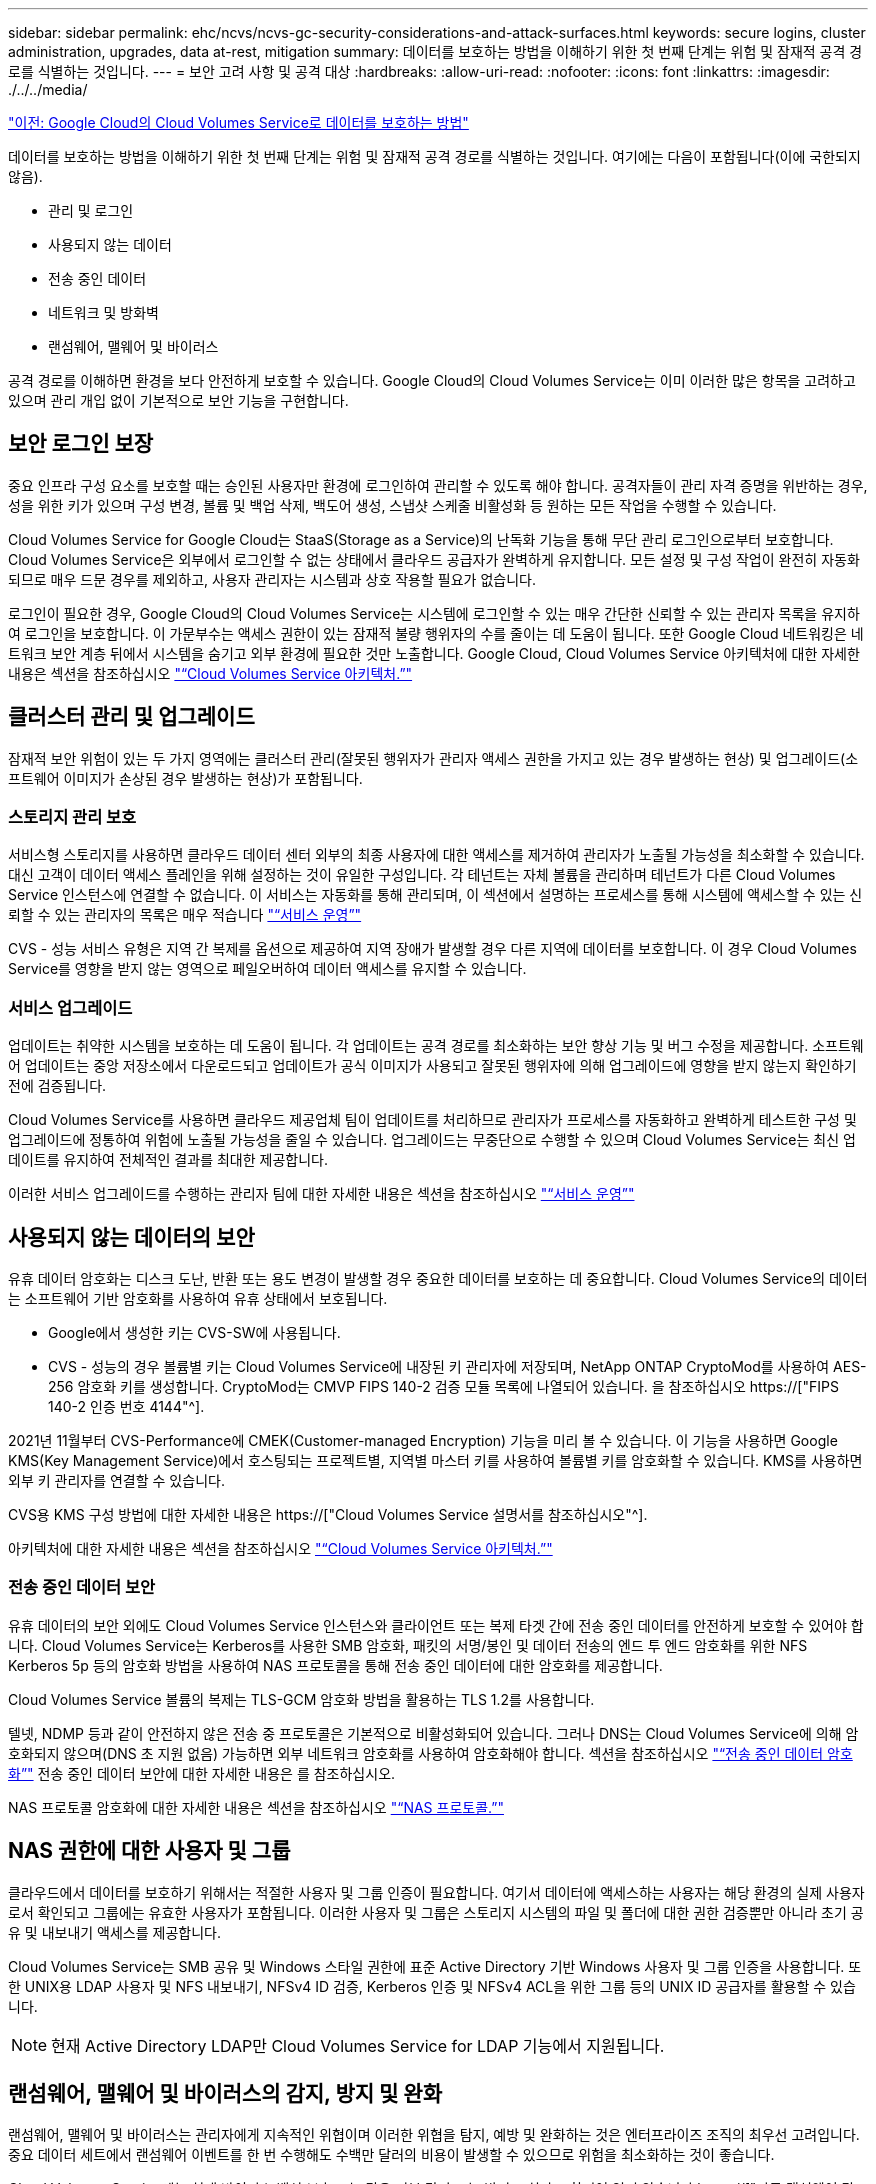 ---
sidebar: sidebar 
permalink: ehc/ncvs/ncvs-gc-security-considerations-and-attack-surfaces.html 
keywords: secure logins, cluster administration, upgrades, data at-rest, mitigation 
summary: 데이터를 보호하는 방법을 이해하기 위한 첫 번째 단계는 위험 및 잠재적 공격 경로를 식별하는 것입니다. 
---
= 보안 고려 사항 및 공격 대상
:hardbreaks:
:allow-uri-read: 
:nofooter: 
:icons: font
:linkattrs: 
:imagesdir: ./../../media/


link:ncvs-gc-how-cloud-volumes-service-in-google-cloud-secures-your-data.html["이전: Google Cloud의 Cloud Volumes Service로 데이터를 보호하는 방법"]

[role="lead"]
데이터를 보호하는 방법을 이해하기 위한 첫 번째 단계는 위험 및 잠재적 공격 경로를 식별하는 것입니다. 여기에는 다음이 포함됩니다(이에 국한되지 않음).

* 관리 및 로그인
* 사용되지 않는 데이터
* 전송 중인 데이터
* 네트워크 및 방화벽
* 랜섬웨어, 맬웨어 및 바이러스


공격 경로를 이해하면 환경을 보다 안전하게 보호할 수 있습니다. Google Cloud의 Cloud Volumes Service는 이미 이러한 많은 항목을 고려하고 있으며 관리 개입 없이 기본적으로 보안 기능을 구현합니다.



== 보안 로그인 보장

중요 인프라 구성 요소를 보호할 때는 승인된 사용자만 환경에 로그인하여 관리할 수 있도록 해야 합니다. 공격자들이 관리 자격 증명을 위반하는 경우, 성을 위한 키가 있으며 구성 변경, 볼륨 및 백업 삭제, 백도어 생성, 스냅샷 스케줄 비활성화 등 원하는 모든 작업을 수행할 수 있습니다.

Cloud Volumes Service for Google Cloud는 StaaS(Storage as a Service)의 난독화 기능을 통해 무단 관리 로그인으로부터 보호합니다. Cloud Volumes Service은 외부에서 로그인할 수 없는 상태에서 클라우드 공급자가 완벽하게 유지합니다. 모든 설정 및 구성 작업이 완전히 자동화되므로 매우 드문 경우를 제외하고, 사용자 관리자는 시스템과 상호 작용할 필요가 없습니다.

로그인이 필요한 경우, Google Cloud의 Cloud Volumes Service는 시스템에 로그인할 수 있는 매우 간단한 신뢰할 수 있는 관리자 목록을 유지하여 로그인을 보호합니다. 이 가문부수는 액세스 권한이 있는 잠재적 불량 행위자의 수를 줄이는 데 도움이 됩니다. 또한 Google Cloud 네트워킹은 네트워크 보안 계층 뒤에서 시스템을 숨기고 외부 환경에 필요한 것만 노출합니다. Google Cloud, Cloud Volumes Service 아키텍처에 대한 자세한 내용은 섹션을 참조하십시오 link:ncvs-gc-cloud-volumes-service-architecture.html["“Cloud Volumes Service 아키텍처.”"]



== 클러스터 관리 및 업그레이드

잠재적 보안 위험이 있는 두 가지 영역에는 클러스터 관리(잘못된 행위자가 관리자 액세스 권한을 가지고 있는 경우 발생하는 현상) 및 업그레이드(소프트웨어 이미지가 손상된 경우 발생하는 현상)가 포함됩니다.



=== 스토리지 관리 보호

서비스형 스토리지를 사용하면 클라우드 데이터 센터 외부의 최종 사용자에 대한 액세스를 제거하여 관리자가 노출될 가능성을 최소화할 수 있습니다. 대신 고객이 데이터 액세스 플레인을 위해 설정하는 것이 유일한 구성입니다. 각 테넌트는 자체 볼륨을 관리하며 테넌트가 다른 Cloud Volumes Service 인스턴스에 연결할 수 없습니다. 이 서비스는 자동화를 통해 관리되며, 이 섹션에서 설명하는 프로세스를 통해 시스템에 액세스할 수 있는 신뢰할 수 있는 관리자의 목록은 매우 적습니다 link:ncvs-gc-service-operation.html["“서비스 운영”"]

CVS - 성능 서비스 유형은 지역 간 복제를 옵션으로 제공하여 지역 장애가 발생할 경우 다른 지역에 데이터를 보호합니다. 이 경우 Cloud Volumes Service를 영향을 받지 않는 영역으로 페일오버하여 데이터 액세스를 유지할 수 있습니다.



=== 서비스 업그레이드

업데이트는 취약한 시스템을 보호하는 데 도움이 됩니다. 각 업데이트는 공격 경로를 최소화하는 보안 향상 기능 및 버그 수정을 제공합니다. 소프트웨어 업데이트는 중앙 저장소에서 다운로드되고 업데이트가 공식 이미지가 사용되고 잘못된 행위자에 의해 업그레이드에 영향을 받지 않는지 확인하기 전에 검증됩니다.

Cloud Volumes Service를 사용하면 클라우드 제공업체 팀이 업데이트를 처리하므로 관리자가 프로세스를 자동화하고 완벽하게 테스트한 구성 및 업그레이드에 정통하여 위험에 노출될 가능성을 줄일 수 있습니다. 업그레이드는 무중단으로 수행할 수 있으며 Cloud Volumes Service는 최신 업데이트를 유지하여 전체적인 결과를 최대한 제공합니다.

이러한 서비스 업그레이드를 수행하는 관리자 팀에 대한 자세한 내용은 섹션을 참조하십시오 link:ncvs-gc-service-operation.html["“서비스 운영”"]



== 사용되지 않는 데이터의 보안

유휴 데이터 암호화는 디스크 도난, 반환 또는 용도 변경이 발생할 경우 중요한 데이터를 보호하는 데 중요합니다. Cloud Volumes Service의 데이터는 소프트웨어 기반 암호화를 사용하여 유휴 상태에서 보호됩니다.

* Google에서 생성한 키는 CVS-SW에 사용됩니다.
* CVS - 성능의 경우 볼륨별 키는 Cloud Volumes Service에 내장된 키 관리자에 저장되며, NetApp ONTAP CryptoMod를 사용하여 AES-256 암호화 키를 생성합니다. CryptoMod는 CMVP FIPS 140-2 검증 모듈 목록에 나열되어 있습니다. 을 참조하십시오 https://["FIPS 140-2 인증 번호 4144"^].


2021년 11월부터 CVS-Performance에 CMEK(Customer-managed Encryption) 기능을 미리 볼 수 있습니다. 이 기능을 사용하면 Google KMS(Key Management Service)에서 호스팅되는 프로젝트별, 지역별 마스터 키를 사용하여 볼륨별 키를 암호화할 수 있습니다. KMS를 사용하면 외부 키 관리자를 연결할 수 있습니다.

CVS용 KMS 구성 방법에 대한 자세한 내용은 https://["Cloud Volumes Service 설명서를 참조하십시오"^].

아키텍처에 대한 자세한 내용은 섹션을 참조하십시오 link:ncvs-gc-cloud-volumes-service-architecture.html["“Cloud Volumes Service 아키텍처.”"]



=== 전송 중인 데이터 보안

유휴 데이터의 보안 외에도 Cloud Volumes Service 인스턴스와 클라이언트 또는 복제 타겟 간에 전송 중인 데이터를 안전하게 보호할 수 있어야 합니다. Cloud Volumes Service는 Kerberos를 사용한 SMB 암호화, 패킷의 서명/봉인 및 데이터 전송의 엔드 투 엔드 암호화를 위한 NFS Kerberos 5p 등의 암호화 방법을 사용하여 NAS 프로토콜을 통해 전송 중인 데이터에 대한 암호화를 제공합니다.

Cloud Volumes Service 볼륨의 복제는 TLS-GCM 암호화 방법을 활용하는 TLS 1.2를 사용합니다.

텔넷, NDMP 등과 같이 안전하지 않은 전송 중 프로토콜은 기본적으로 비활성화되어 있습니다. 그러나 DNS는 Cloud Volumes Service에 의해 암호화되지 않으며(DNS 초 지원 없음) 가능하면 외부 네트워크 암호화를 사용하여 암호화해야 합니다. 섹션을 참조하십시오 link:ncvs-gc-data-encryption-in-transit.html["“전송 중인 데이터 암호화”"] 전송 중인 데이터 보안에 대한 자세한 내용은 를 참조하십시오.

NAS 프로토콜 암호화에 대한 자세한 내용은 섹션을 참조하십시오 link:ncvs-gc-data-encryption-in-transit.html#nas-protocols["“NAS 프로토콜.”"]



== NAS 권한에 대한 사용자 및 그룹

클라우드에서 데이터를 보호하기 위해서는 적절한 사용자 및 그룹 인증이 필요합니다. 여기서 데이터에 액세스하는 사용자는 해당 환경의 실제 사용자로서 확인되고 그룹에는 유효한 사용자가 포함됩니다. 이러한 사용자 및 그룹은 스토리지 시스템의 파일 및 폴더에 대한 권한 검증뿐만 아니라 초기 공유 및 내보내기 액세스를 제공합니다.

Cloud Volumes Service는 SMB 공유 및 Windows 스타일 권한에 표준 Active Directory 기반 Windows 사용자 및 그룹 인증을 사용합니다. 또한 UNIX용 LDAP 사용자 및 NFS 내보내기, NFSv4 ID 검증, Kerberos 인증 및 NFSv4 ACL을 위한 그룹 등의 UNIX ID 공급자를 활용할 수 있습니다.


NOTE: 현재 Active Directory LDAP만 Cloud Volumes Service for LDAP 기능에서 지원됩니다.



== 랜섬웨어, 맬웨어 및 바이러스의 감지, 방지 및 완화

랜섬웨어, 맬웨어 및 바이러스는 관리자에게 지속적인 위협이며 이러한 위협을 탐지, 예방 및 완화하는 것은 엔터프라이즈 조직의 최우선 고려입니다. 중요 데이터 세트에서 랜섬웨어 이벤트를 한 번 수행해도 수백만 달러의 비용이 발생할 수 있으므로 위험을 최소화하는 것이 좋습니다.

Cloud Volumes Service에는 현재 바이러스 백신 보호 또는 같은 기본 감지 또는 방지 조치가 포함되어 있지 않습니다 https://["자동 랜섬웨어 탐지"^]정기적인 Snapshot 일정을 활성화하여 랜섬웨어 이벤트에서 신속하게 복구할 수 있는 방법이 있습니다. 스냅샷 복사본은 변경할 수 없으며 파일 시스템의 변경된 블록에 대한 읽기 전용 포인터만 사용할 수 있으며, 거의 즉각적으로 성능에 미치는 영향이 최소화되고, 데이터가 변경 또는 삭제될 때만 공간을 사용합니다. 원하는 RPO(복구 시점 목표)/RTO(복구 시간 목표)에 맞게 Snapshot 복사본의 일정을 설정할 수 있으며 볼륨당 최대 1,024개의 Snapshot 복사본을 유지할 수 있습니다.

스냅샷 지원은 Cloud Volumes Service에서 추가 비용 없이(스냅샷 복사본에 의해 유지되는 변경된 블록/데이터에 대한 데이터 스토리지 비용 제외) 포함되며, 랜섬웨어 공격의 경우 공격이 발생하기 전에 스냅샷 복사본으로 롤백하는 데 사용할 수 있습니다. 스냅샷 복원을 완료하는 데 몇 초 밖에 걸리지 않습니다. 그런 다음 정상 데이터 상태로 되돌릴 수 있습니다. 자세한 내용은 을 참조하십시오 https://["랜섬웨어용 NetApp 솔루션"^].

랜섬웨어가 비즈니스에 영향을 주지 않도록 하려면 다음 중 하나 이상이 포함된 다계층 접근 방식이 필요합니다.

* 엔드포인트 보호
* 네트워크 방화벽을 통한 외부 위협으로부터 보호
* 데이터 이상 감지
* 중요 데이터 세트에 대한 다중 백업(온사이트 및 오프사이트
* 백업의 정기적인 복원 테스트
* 변경 불가능한 읽기 전용 NetApp Snapshot 복사본
* 중요 인프라를 위한 다단계 인증
* 시스템 로그인에 대한 보안 감사


이 목록은 전체적인 것으로부터 멀리 떨어져 있지만 랜섬웨어 공격의 가능성을 해결할 때 따라야 할 좋은 청사진입니다. Google Cloud의 Cloud Volumes Service는 랜섬웨어 이벤트를 방지하고 효과를 줄일 수 있는 여러 방법을 제공합니다.



=== 변경 불가능한 스냅샷 복사본

Cloud Volumes Service은 데이터를 삭제하거나 랜섬웨어 공격으로 인해 전체 볼륨이 희생된 경우 사용자 지정이 가능한 일정에 따라 진행되는 변경 불가능한 읽기 전용 스냅샷 복사본을 기본적으로 제공합니다. 스냅샷 스케줄 및 RTO/RPO의 보존 기간을 기준으로 Snapshot을 이전 Snapshot 복제본으로 빠르게 복구하고 데이터 손실을 최소화합니다. 스냅샷 기술을 사용할 경우 성능 영향은 미미합니다.

Cloud Volumes Service의 스냅샷 복사본은 읽기 전용이므로 랜섬웨어가 데이터 세트에 확산되지 않고 Snapshot 복사본이 랜섬웨어에 의해 감염된 데이터를 가져가지 않는 한 랜섬웨어에 감염될 수 없습니다. 따라서 데이터 이상을 기반으로 랜섬웨어 탐지를 고려해야 하는 이유가 됩니다. Cloud Volumes Service는 현재 탐지 기능을 기본적으로 제공하지 않지만 외부 모니터링 소프트웨어를 사용할 수 있습니다.



=== 백업 및 복원

Cloud Volumes Service는 표준 NAS 클라이언트 백업 기능(예: NFS 또는 SMB를 통한 백업)을 제공합니다.

* CVS - 성능은 다른 CVS - 성능 볼륨에 대한 교차 지역 볼륨 복제를 제공합니다. 자세한 내용은 을 참조하십시오 https://["볼륨 복제"^] Cloud Volumes Service 설명서를 참조하십시오.
* CVS-SW는 서비스 네이티브 볼륨 백업/복원 기능을 제공합니다. 자세한 내용은 을 참조하십시오 https://["클라우드 백업"^] Cloud Volumes Service 설명서를 참조하십시오.


볼륨 복제는 랜섬웨어 이벤트를 포함하여 재해 발생 시 신속한 페일오버를 위해 소스 볼륨의 정확한 복사본을 제공합니다.



=== 지역 간 복제

CVS - 성능은 Google 네트워크에서 실행되는 복제에 사용되는 특정 인터페이스를 사용하여 NetApp이 제어하는 백엔드 서비스 네트워크에서 TLS1.2 AES 256 GCM 암호화를 사용하여 데이터 보호 및 아카이브 사용 사례를 위해 Google Cloud 지역 전반에 걸쳐 볼륨을 안전하게 복제할 수 있게 해줍니다. 운영(소스) 볼륨에는 활성 운영 데이터가 포함되어 있으며 보조(대상) 볼륨에 복제하여 운영 데이터 세트의 정확한 복제본을 제공합니다.

초기 복제는 모든 블록을 전송하지만 업데이트는 변경된 블록만 운영 볼륨에서 전송합니다. 예를 들어, 기본 볼륨에 상주하는 1TB 데이터베이스가 보조 볼륨으로 복제되면 1TB 공간이 초기 복제 시 전송됩니다. 해당 데이터베이스에 초기화와 다음 업데이트 간에 변경되는 수백 개의 행(몇 MB)이 있는 경우 변경된 행이 있는 블록만 보조 블록(몇 MB)으로 복제됩니다. 이렇게 하면 전송 시간이 낮게 유지되고 복제 비용이 계속 감소되도록 할 수 있습니다.

파일 및 폴더에 대한 모든 권한은 보조 볼륨으로 복제되지만 내보내기 정책 및 규칙, SMB 공유 및 ACL 공유 등의 공유 액세스 권한은 별도로 처리해야 합니다. 사이트 장애 조치의 경우 대상 사이트는 동일한 이름 서비스와 Active Directory 도메인 연결을 활용하여 사용자 및 그룹 ID와 사용 권한을 일관된 방식으로 처리해야 합니다. 재해 발생 시 보조 볼륨을 페일오버 타겟으로 사용할 수 있습니다. 즉, 2차 볼륨을 읽기-쓰기로 변환하는 복제 관계를 끊으면 됩니다.

볼륨 복사본은 읽기 전용이며, 바이러스가 감염된 데이터를 가지고 있거나 랜섬웨어가 기본 데이터 세트를 암호화한 경우 데이터를 빠르게 복구하기 위해 변경 불가능한 데이터 사본을 오프사이트에 제공합니다. 읽기 전용 데이터는 암호화되지 않지만 운영 볼륨이 영향을 받고 복제가 발생하는 경우 감염된 블록도 복제됩니다. 오래되고 영향을 받지 않는 Snapshot 복사본을 사용하여 복구할 수 있지만, 공격이 탐지되는 속도에 따라 SLA가 약속된 RTO/RPO의 범위를 벗어날 수 있습니다.

또한 Google Cloud에서 CRR(Cross-Region Replication) 관리를 통해 볼륨 삭제, 스냅샷 삭제 또는 스냅샷 스케줄 변경과 같은 악의적인 관리 작업을 방지할 수 있습니다. 이 작업은 볼륨 관리자를 분리하는 사용자 지정 역할을 생성하여 수행합니다. 볼륨 관리자는 소스 볼륨을 삭제할 수는 있지만 미러를 중단할 수는 없으므로 볼륨 작업을 수행할 수 없는 CRR 관리자로부터 대상 볼륨을 삭제할 수 없습니다. 을 참조하십시오 https://["보안 고려 사항"^] 각 관리자 그룹이 허용하는 권한에 대한 Cloud Volumes Service 문서



=== Cloud Volumes Service 백업

Cloud Volumes Service는 높은 데이터 내구성을 제공하지만 외부 이벤트는 데이터 손실을 일으킬 수 있습니다. 바이러스 또는 랜섬웨어와 같은 보안 이벤트가 발생할 경우, 백업 및 복원이 시기적절하게 데이터 액세스를 재개하는 데 중요한 역할을 합니다. 관리자가 실수로 Cloud Volumes Service 볼륨을 삭제할 수 있습니다. 또는 사용자가 단순히 데이터 백업 버전을 몇 개월 동안 유지하고 볼륨 내에 추가 Snapshot 복사본 공간을 유지하는 것은 비용 문제가 됩니다. Snapshot 복사본이 최근 몇 주 동안 손실된 데이터를 복원하는 백업 버전을 보관하는 기본 방법이어야 하지만, 볼륨 내에 있으며 볼륨이 없어지면 손실됩니다.

이러한 모든 이유로 NetApp Cloud Volumes Service은 를 통해 백업 서비스를 제공합니다 https://["Cloud Volumes Service 백업"^].

Cloud Volumes Service 백업은 GCS(Google Cloud Storage)에서 볼륨의 복사본을 생성합니다. 사용 가능한 공간이 아닌 볼륨 내에 저장된 실제 데이터만 백업합니다. 영구 증분 방식으로 작동하므로 볼륨 콘텐츠를 한 번 전송하고 변경된 데이터만 계속 백업합니다. 여러 개의 전체 백업을 사용하는 기존 백업 개념에 비해 많은 양의 백업 스토리지를 절약하여 비용을 절감합니다. 백업 공간의 월별 가격이 볼륨에 비해 낮기 때문에 백업 버전을 더 오래 유지하는 것이 좋습니다.

사용자는 Cloud Volumes Service 백업을 사용하여 모든 백업 버전을 동일한 지역 내의 동일한 볼륨 또는 다른 볼륨으로 복원할 수 있습니다. 소스 볼륨이 삭제되면 백업 데이터가 보존되므로 독립적으로 관리(예: 삭제)해야 합니다.

Cloud Volumes Service 백업은 Cloud Volumes Service에 옵션으로 내장되어 있습니다. 사용자는 볼륨별로 Cloud Volumes Service 백업을 활성화하여 보호할 볼륨을 결정할 수 있습니다. 를 참조하십시오 https://["Cloud Volumes Service 백업 설명서"^] 백업에 대한 자세한 내용은 를 참조하십시오 https://["지원되는 최대 백업 버전 수입니다"^], 스케줄링 및 을 참조하십시오 https://["가격"^].

프로젝트의 모든 백업 데이터는 GCS 버킷 내에 저장되며, 이 버킷은 서비스에서 관리되며 사용자에게 표시되지 않습니다. 프로젝트마다 다른 버킷을 사용합니다. 현재 버킷은 Cloud Volumes Service 볼륨과 동일한 영역에 있지만 더 많은 옵션에 대해 논의 중입니다. 최신 상태는 설명서를 참조하십시오.

Cloud Volumes Service 버킷에서 GCS로 데이터를 전송하는 경우 HTTPS 및 TLS1.2가 포함된 서비스 내부 Google 네트워크를 사용합니다. 데이터는 Google에서 관리하는 키로 유휴 상태로 암호화됩니다.

Cloud Volumes Service 백업(백업 생성, 삭제 및 복원)을 관리하려면 사용자에게 이 있어야 합니다 https://["역할/netappcloudvolumes.admin"^] 역할.

link:ncvs-gc-architecture_overview.html["다음: 아키텍처 개요"]
